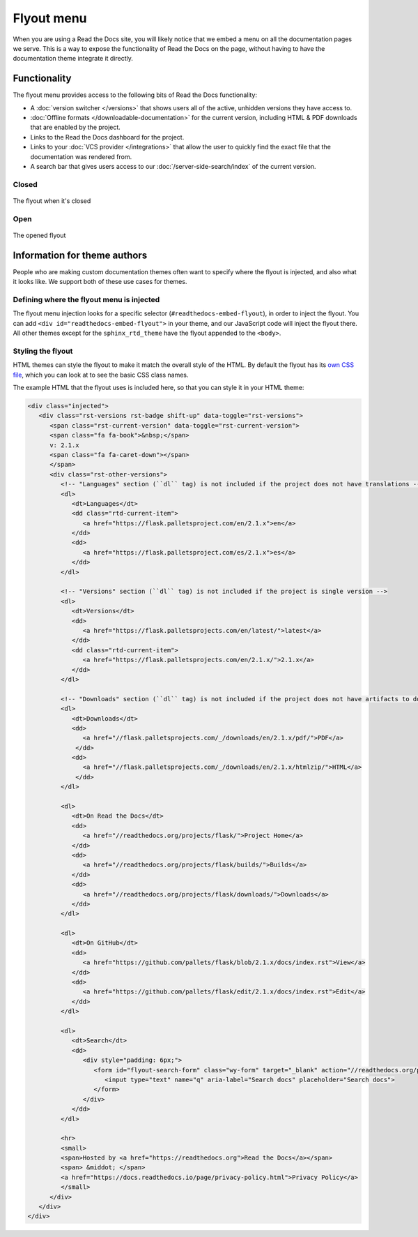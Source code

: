 Flyout menu
===========

When you are using a Read the Docs site,
you will likely notice that we embed a menu on all the documentation pages we serve.
This is a way to expose the functionality of Read the Docs on the page,
without having to have the documentation theme integrate it directly.

Functionality
-------------

The flyout menu provides access to the following bits of Read the Docs functionality:

* A :doc:`version switcher </versions>` that shows users all of the active, unhidden versions they have access to.
* :doc:`Offline formats </downloadable-documentation>` for the current version, including HTML & PDF downloads that are enabled by the project.
* Links to the Read the Docs dashboard for the project.
* Links to your :doc:`VCS provider </integrations>` that allow the user to quickly find the exact file that the documentation was rendered from.
* A search bar that gives users access to our :doc:`/server-side-search/index` of the current version.

Closed
~~~~~~

.. figure:: /_static/images/flyout-closed.png
   :align: center

   The flyout when it's closed

Open
~~~~

.. figure:: /_static/images/flyout-open.png
   :align: center

   The opened flyout

Information for theme authors
-----------------------------

People who are making custom documentation themes often want to specify where the flyout is injected,
and also what it looks like.
We support both of these use cases for themes.

Defining where the flyout menu is injected
~~~~~~~~~~~~~~~~~~~~~~~~~~~~~~~~~~~~~~~~~~

The flyout menu injection looks for a specific selector (``#readthedocs-embed-flyout``),
in order to inject the flyout.
You can add ``<div id="readthedocs-embed-flyout">`` in your theme,
and our JavaScript code will inject the flyout there.
All other themes except for the ``sphinx_rtd_theme`` have the flyout appended to the ``<body>``.

Styling the flyout
~~~~~~~~~~~~~~~~~~

HTML themes can style the flyout to make it match the overall style of the HTML.
By default the flyout has its `own CSS file <https://github.com/readthedocs/sphinx_rtd_theme/blob/master/src/sass/_theme_badge.sass>`_,
which you can look at to see the basic CSS class names.

The example HTML that the flyout uses is included here,
so that you can style it in your HTML theme:

.. code:: html

    <div class="injected">
       <div class="rst-versions rst-badge shift-up" data-toggle="rst-versions">
          <span class="rst-current-version" data-toggle="rst-current-version">
          <span class="fa fa-book">&nbsp;</span>
          v: 2.1.x
          <span class="fa fa-caret-down"></span>
          </span>
          <div class="rst-other-versions">
             <!-- "Languages" section (``dl`` tag) is not included if the project does not have translations -->
             <dl>
                <dt>Languages</dt>
                <dd class="rtd-current-item">
                   <a href="https://flask.palletsproject.com/en/2.1.x">en</a>
                </dd>
                <dd>
                   <a href="https://flask.palletsproject.com/es/2.1.x">es</a>
                </dd>
             </dl>

             <!-- "Versions" section (``dl`` tag) is not included if the project is single version -->
             <dl>
                <dt>Versions</dt>
                <dd>
                   <a href="https://flask.palletsprojects.com/en/latest/">latest</a>
                </dd>
                <dd class="rtd-current-item">
                   <a href="https://flask.palletsprojects.com/en/2.1.x/">2.1.x</a>
                </dd>
             </dl>

             <!-- "Downloads" section (``dl`` tag) is not included if the project does not have artifacts to download -->
             <dl>
                <dt>Downloads</dt>
                <dd>
                   <a href="//flask.palletsprojects.com/_/downloads/en/2.1.x/pdf/">PDF</a>
                 </dd>
                <dd>
                   <a href="//flask.palletsprojects.com/_/downloads/en/2.1.x/htmlzip/">HTML</a>
                 </dd>
             </dl>

             <dl>
                <dt>On Read the Docs</dt>
                <dd>
                   <a href="//readthedocs.org/projects/flask/">Project Home</a>
                </dd>
                <dd>
                   <a href="//readthedocs.org/projects/flask/builds/">Builds</a>
                </dd>
                <dd>
                   <a href="//readthedocs.org/projects/flask/downloads/">Downloads</a>
                </dd>
             </dl>

             <dl>
                <dt>On GitHub</dt>
                <dd>
                   <a href="https://github.com/pallets/flask/blob/2.1.x/docs/index.rst">View</a>
                </dd>
                <dd>
                   <a href="https://github.com/pallets/flask/edit/2.1.x/docs/index.rst">Edit</a>
                </dd>
             </dl>

             <dl>
                <dt>Search</dt>
                <dd>
                   <div style="padding: 6px;">
                      <form id="flyout-search-form" class="wy-form" target="_blank" action="//readthedocs.org/projects/flask/search/" method="get">
                         <input type="text" name="q" aria-label="Search docs" placeholder="Search docs">
                      </form>
                   </div>
                </dd>
             </dl>

             <hr>
             <small>
             <span>Hosted by <a href="https://readthedocs.org">Read the Docs</a></span>
             <span> &middot; </span>
             <a href="https://docs.readthedocs.io/page/privacy-policy.html">Privacy Policy</a>
             </small>
          </div>
       </div>
    </div>
